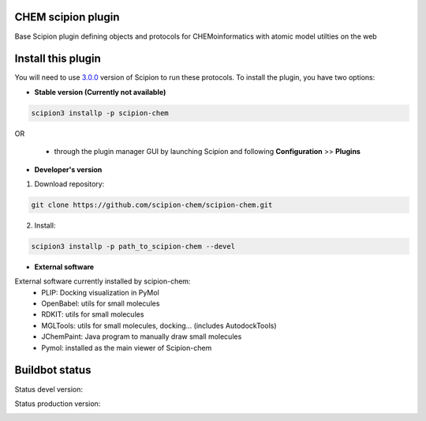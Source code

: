 ================================
CHEM scipion plugin
================================

Base Scipion plugin defining objects and protocols for CHEMoinformatics with atomic model utilties on the web

===================
Install this plugin
===================

You will need to use `3.0.0 <https://github.com/I2PC/scipion/releases/tag/v3.0>`_ version of Scipion
to run these protocols. To install the plugin, you have two options:

- **Stable version (Currently not available)**

.. code-block:: 

      scipion3 installp -p scipion-chem
      
OR

  - through the plugin manager GUI by launching Scipion and following **Configuration** >> **Plugins**
      
- **Developer's version** 

1. Download repository: 

.. code-block::

            git clone https://github.com/scipion-chem/scipion-chem.git

2. Install:

.. code-block::

            scipion3 installp -p path_to_scipion-chem --devel

- **External software**

External software currently installed by scipion-chem:
    - PLIP: Docking visualization in PyMol
    - OpenBabel: utils for small molecules
    - RDKIT: utils for small molecules
    - MGLTools: utils for small molecules, docking... (includes AutodockTools)
    - JChemPaint: Java program to manually draw small molecules
    - Pymol: installed as the main viewer of Scipion-chem

===============
Buildbot status
===============

Status devel version: 

.. image:: http://scipion-test.cnb.csic.es:9980/badges/bioinformatics_dev.svg

Status production version: 

.. image:: http://scipion-test.cnb.csic.es:9980/badges/bioinformatics_prod.svg
